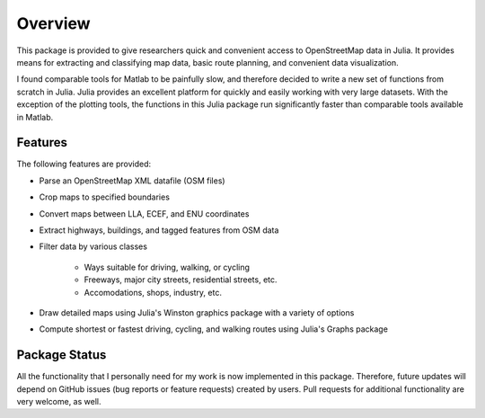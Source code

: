 
Overview
=============
This package is provided to give researchers quick and convenient access to OpenStreetMap data in Julia. It provides means for extracting and classifying map data, basic route planning, and convenient data visualization. 

I found comparable tools for Matlab to be painfully slow, and therefore decided to write a new set of functions from scratch in Julia. Julia provides an excellent platform for quickly and easily working with very large datasets. With the exception of the plotting tools, the functions in this Julia package run significantly faster than comparable tools available in Matlab.

Features
--------

The following features are provided:

* Parse an OpenStreetMap XML datafile (OSM files)
* Crop maps to specified boundaries
* Convert maps between LLA, ECEF, and ENU coordinates
* Extract highways, buildings, and tagged features from OSM data
* Filter data by various classes

   - Ways suitable for driving, walking, or cycling
   - Freeways, major city streets, residential streets, etc.
   - Accomodations, shops, industry, etc.
   
* Draw detailed maps using Julia's Winston graphics package with a variety of options
* Compute shortest or fastest driving, cycling, and walking routes using Julia's Graphs package


Package Status
--------------

All the functionality that I personally need for my work is now implemented in this package. Therefore, future updates will depend on GitHub issues (bug reports or feature requests) created by users. Pull requests for additional functionality are very welcome, as well.
